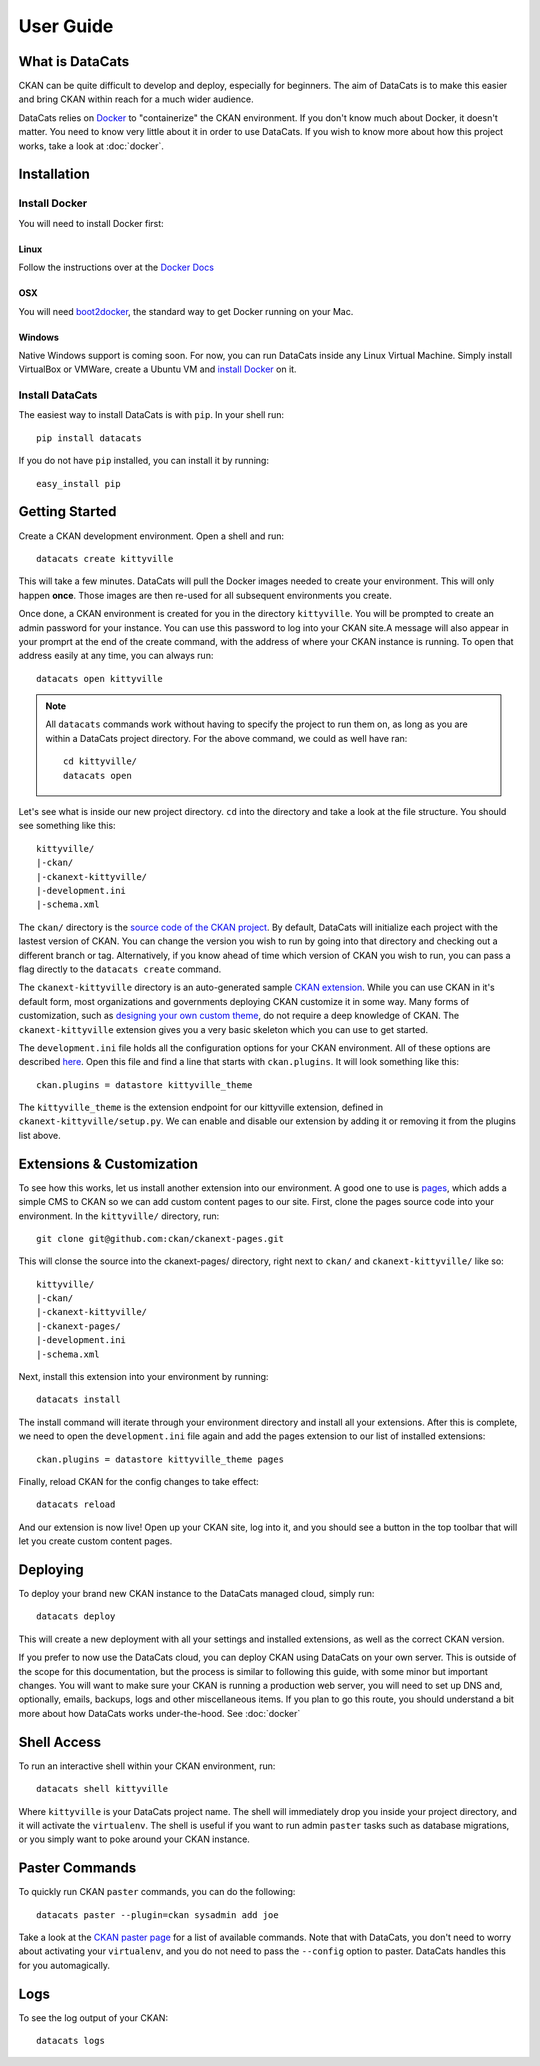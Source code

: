 User Guide
==========

What is DataCats
----------------

CKAN can be quite difficult to develop and deploy, especially for beginners.
The aim of DataCats is to make this easier and bring CKAN within reach for a
much wider audience.

DataCats relies on Docker_ to "containerize" the CKAN environment. If you don't
know much about Docker, it doesn't matter. You need to know very little about
it in order to use DataCats. If you wish to know more about how
this project works, take a look at :doc:`docker`.

.. _Docker: https://www.docker.com/

Installation
------------

Install Docker
""""""""""""""
You will need to install Docker first:

Linux
#####
Follow the instructions over at the `Docker Docs`_

.. _Docker Docs: https://docs.docker.com/installation/ubuntulinux/

OSX
###
You will need `boot2docker`_, the standard way to get Docker running on your Mac.

.. _boot2docker: https://docs.docker.com/installation/mac/

Windows
#######
Native Windows support is coming soon. For now, you can run DataCats inside any Linux
Virtual Machine. Simply install VirtualBox or VMWare, create a Ubuntu VM and
`install Docker`__ on it.

__ `Docker Docs`_

Install DataCats
"""""""""""""""""""""
The easiest way to install DataCats is with ``pip``. In your shell run: ::

    pip install datacats

If you do not have ``pip`` installed, you can install it by running: ::

    easy_install pip


Getting Started
---------------

Create a CKAN development environment. Open a shell and run: ::

    datacats create kittyville

This will take a few minutes. DataCats will pull the Docker images needed to
create your environment. This will only happen **once**. Those images are then
re-used for all subsequent environments you create.

Once done, a CKAN environment is created for you in the directory ``kittyville``.
You will be prompted to create an admin password for your instance. You can
use this password to log into your CKAN site.A message will also appear in your
promprt at the end of the create command, with the address of where your CKAN
instance is running. To open that address easily at any time, you can always run: ::

    datacats open kittyville

.. note::

    All ``datacats`` commands work without having to specify the project to run
    them on, as long as you are within a DataCats project directory. For the
    above command, we could as well have ran: ::

        cd kittyville/
        datacats open

Let's see what is inside our new project directory. ``cd`` into the directory
and take a look at the file structure. You should see something like this: ::

    kittyville/
    |-ckan/
    |-ckanext-kittyville/
    |-development.ini
    |-schema.xml

The ``ckan/`` directory is the `source code of the CKAN project`_. By default,
DataCats will initialize each project with the lastest version of CKAN. You can
change the version you wish to run by going into that directory and checking
out a different branch or tag. Alternatively, if you know ahead of time which
version of CKAN you wish to run, you can pass a flag directly to the
``datacats create`` command.

The ``ckanext-kittyville`` directory is an auto-generated sample `CKAN extension`_.
While you can use CKAN in it's default form, most organizations and governments
deploying CKAN customize it in some way. Many forms of customization, such as
`designing your own custom theme`_, do not require a deep knowledge of CKAN. The
``ckanext-kittyville`` extension gives you a very basic skeleton which you can
use to get started.

The ``development.ini`` file holds all the configuration options for your CKAN
environment. All of these options are described here_. Open this file and find a
line that starts with ``ckan.plugins``. It will look something like this: ::

    ckan.plugins = datastore kittyville_theme

The ``kittyville_theme`` is the extension endpoint for our kittyville extension,
defined in ``ckanext-kittyville/setup.py``. We can enable and disable our
extension by adding it or removing it from the plugins list above.

Extensions & Customization
---------------------------
To see how this works, let us install another extension into our environment.
A good one to use is pages_, which adds a simple CMS to CKAN so we can add
custom content pages to our site. First, clone the pages source code into your
environment. In the ``kittyville/`` directory, run: ::

    git clone git@github.com:ckan/ckanext-pages.git

This will clonse the source into the ckanext-pages/ directory, right next to
``ckan/`` and ``ckanext-kittyville/`` like so: ::

    kittyville/
    |-ckan/
    |-ckanext-kittyville/
    |-ckanext-pages/
    |-development.ini
    |-schema.xml

Next, install this extension into your environment by running: ::

    datacats install

The install command will iterate through your environment directory and install
all your extensions. After this is complete, we need to open the ``development.ini``
file again and add the pages extension to our list of installed extensions: ::

    ckan.plugins = datastore kittyville_theme pages

Finally, reload CKAN for the config changes to take effect: ::

    datacats reload

And our extension is now live! Open up your CKAN site, log into it, and you should
see a button in the top toolbar that will let you create custom content pages.

Deploying
---------
To deploy your brand new CKAN instance to the DataCats managed cloud, simply run: ::

    datacats deploy

This will create a new deployment with all your settings and installed extensions,
as well as the correct CKAN version.

If you prefer to now use the DataCats cloud, you can deploy CKAN using DataCats
on your own server. This is outside of the scope for this documentation, but the
process is similar to following this guide, with some minor but important changes.
You will want to make sure your CKAN is running a production web server,
you will need to set up DNS and, optionally, emails, backups, logs and other
miscellaneous items. If you plan to go this route, you should understand a bit
more about how DataCats works under-the-hood. See :doc:`docker`

Shell Access
------------
To run an interactive shell within your CKAN environment, run: ::

    datacats shell kittyville

Where ``kittyville`` is your DataCats project name. The shell will immediately
drop you inside your project directory, and it will activate the ``virtualenv``.
The shell is useful if you want to run admin ``paster`` tasks such as database
migrations, or you simply want to poke around your CKAN instance.

Paster Commands
---------------
To quickly run CKAN ``paster`` commands, you can do the following: ::

    datacats paster --plugin=ckan sysadmin add joe

Take a look at the `CKAN paster page`_ for a list of available commands. Note
that with DataCats, you don't need to worry about activating your ``virtualenv``,
and you do not need to pass the ``--config`` option to paster. DataCats handles this
for you automagically.

Logs
----
To see the log output of your CKAN: ::

    datacats logs

.. _source code of the CKAN project: http://github.com/ckan/ckan
.. _CKAN extension: http://extensions.ckan.org/
.. _extension guide: http://docs.ckan.org/en/latest/extensions/
.. _designing your own custom theme: http://docs.ckan.org/en/latest/theming/index.html
.. _here: http://docs.ckan.org/en/latest/maintaining/configuration.html
.. _pages: http://github.com/ckan/ckanext-pages
.. _CKAN paster page: http://docs.ckan.org/en/latest/maintaining/paster.html
